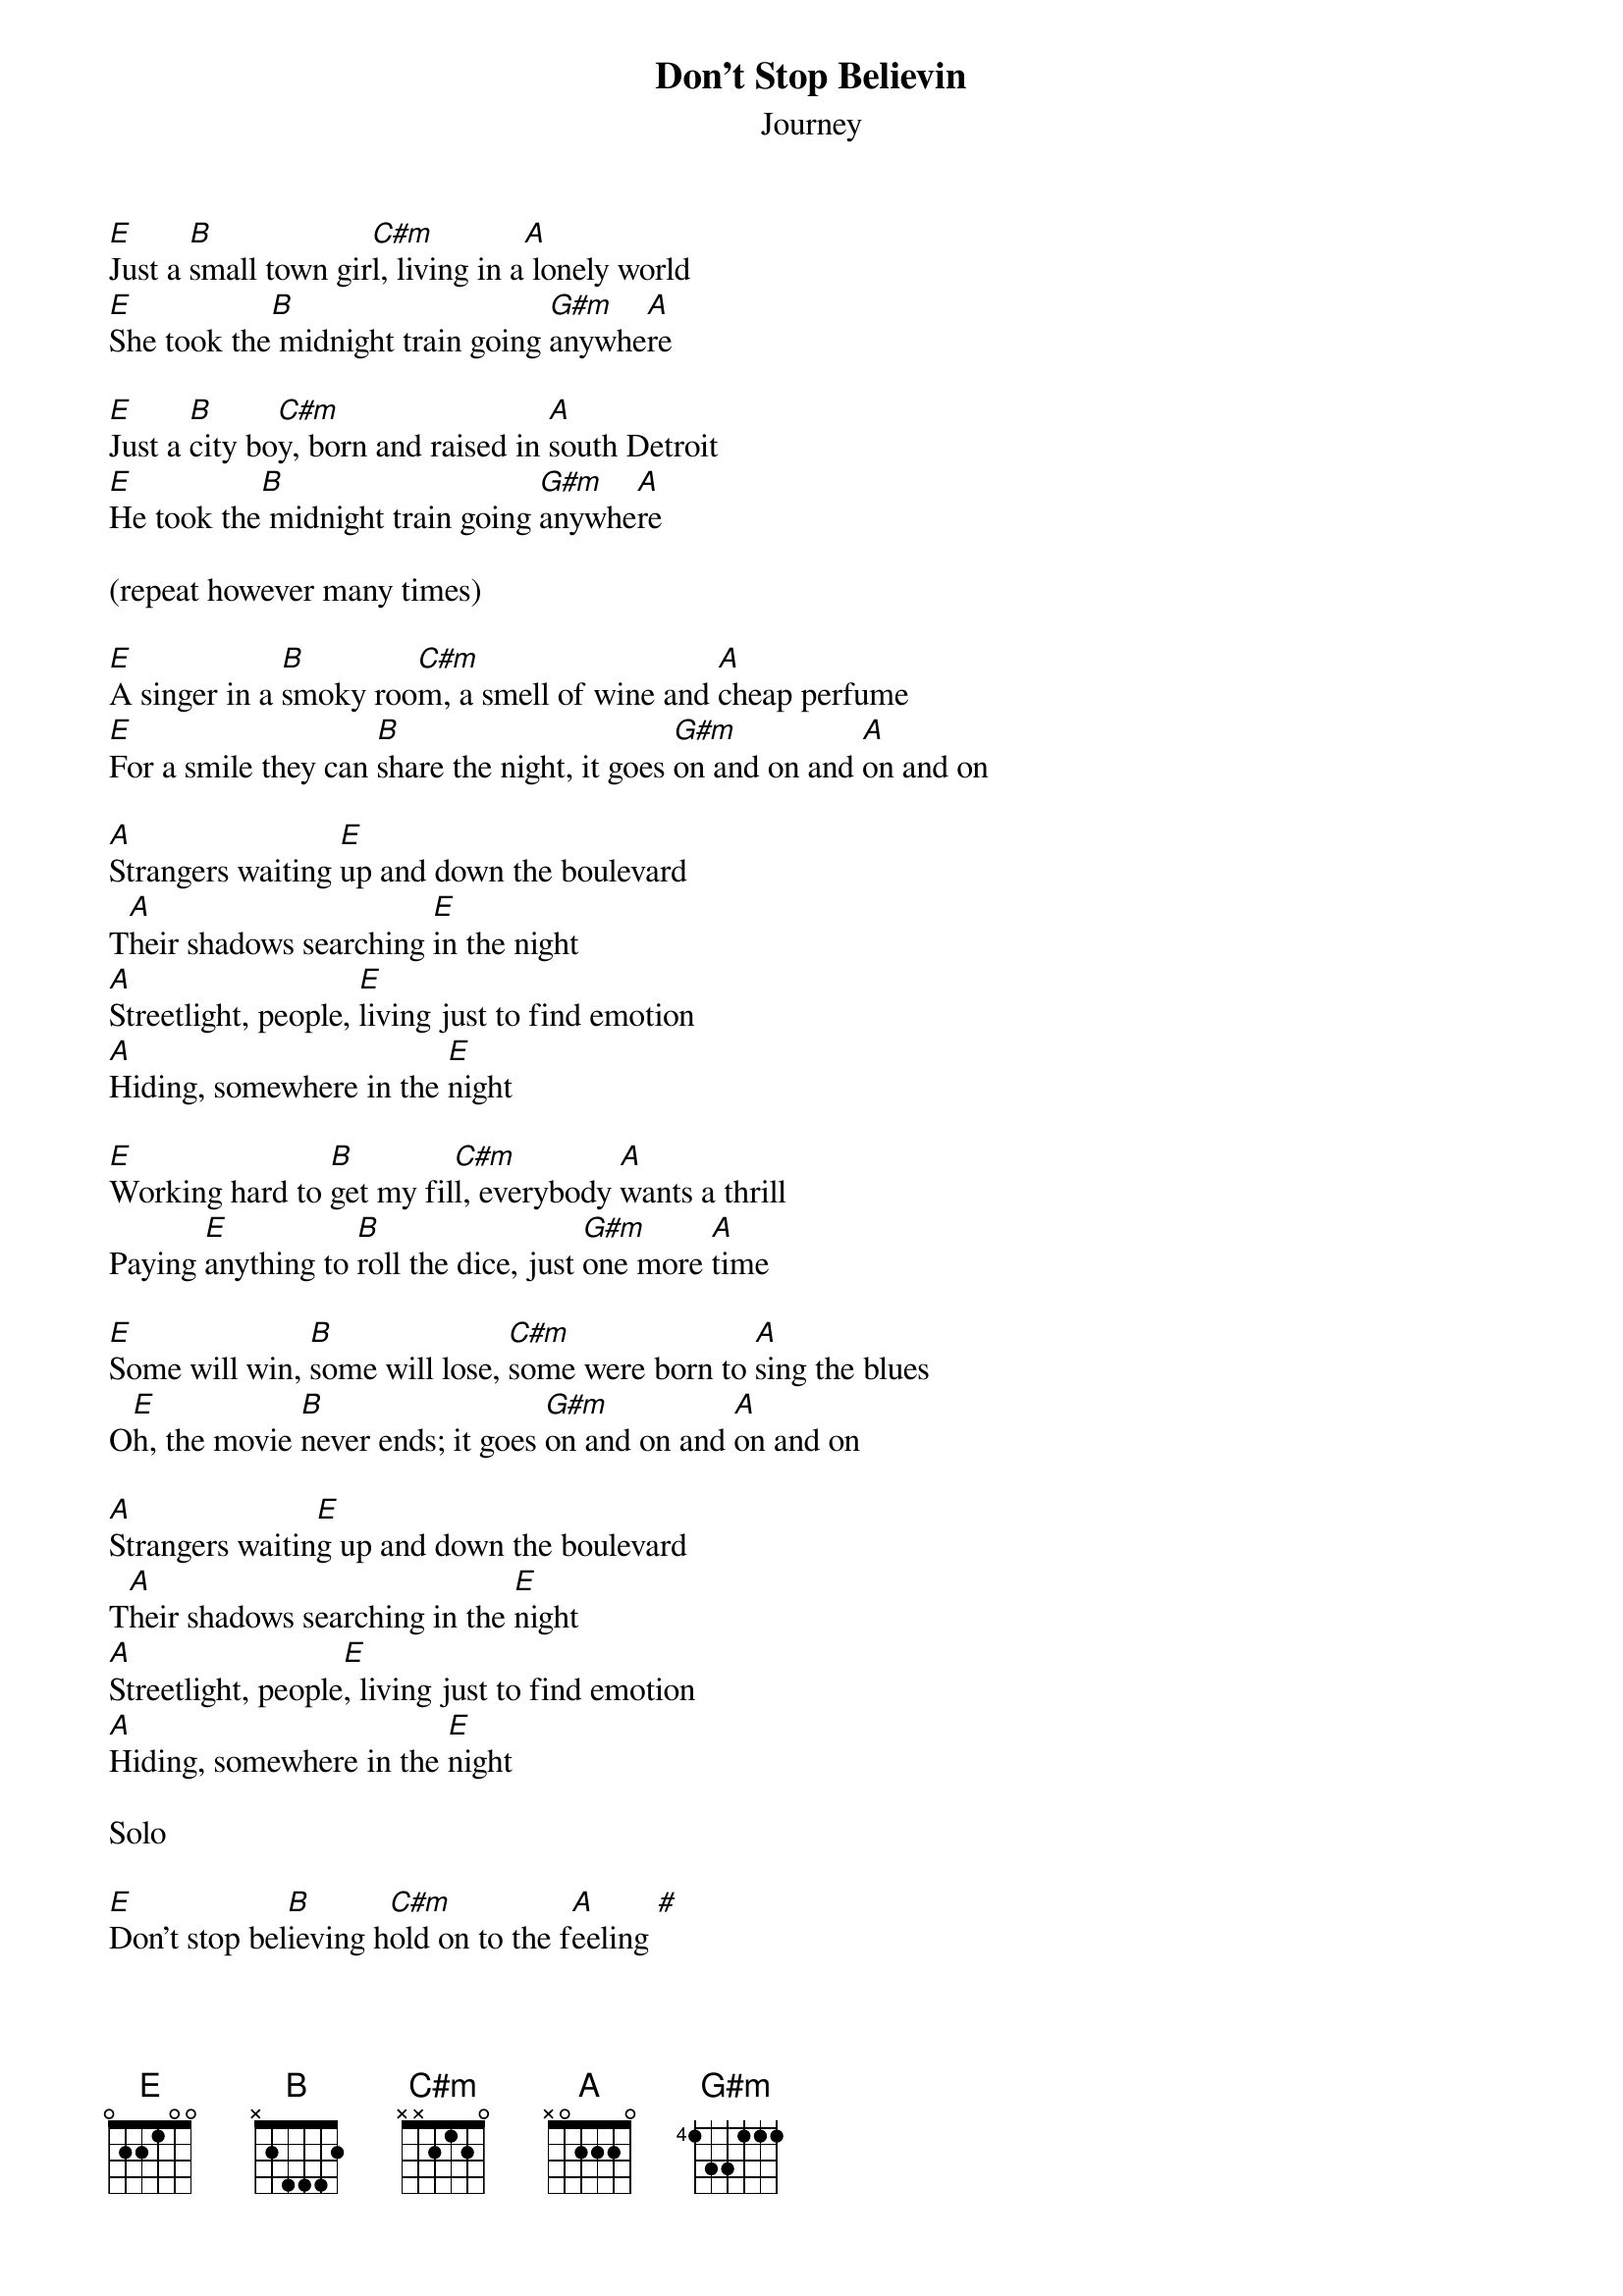 {t:Don't Stop Believin}
{st:Journey}

[E]Just a [B]small town gir[C#m]l, living in a[A] lonely world
[E]She took the[B] midnight train going [G#m]anywhe[A]re

[E]Just a [B]city bo[C#m]y, born and raised in [A]south Detroit
[E]He took the[B] midnight train going [G#m]anywhe[A]re

(repeat however many times)

[E]A singer in a [B]smoky roo[C#m]m, a smell of wine and [A]cheap perfume
[E]For a smile they can [B]share the night, it goes [G#m]on and on and [A]on and on

[A]Strangers waiting [E]up and down the boulevard
T[A]heir shadows searching [E]in the night
[A]Streetlight, people, [E]living just to find emotion
[A]Hiding, somewhere in the [E]night

[E]Working hard to [B]get my fil[C#m]l, everybody [A]wants a thrill
Paying [E]anything to [B]roll the dice, just [G#m]one more [A]time

[E]Some will win, [B]some will lose, [C#m]some were born to [A]sing the blues
O[E]h, the movie [B]never ends; it goes [G#m]on and on and [A]on and on

[A]Strangers waitin[E]g up and down the boulevard
T[A]heir shadows searching in the [E]night
[A]Streetlight, people[E], living just to find emotion
[A]Hiding, somewhere in the [E]night

Solo

[E]Don't stop bel[B]ieving h[C#m]old on to the f[A]eeling [#]
[E]Streetlight[B] people     [G#m]

[E]Don't stop bel[B]ieving h[C#m]old on to the f[A]eeling [#]
[E]Streetlight[B] people     [G#m]

[E]Don't stop bel[B]ieving h[C#m]old on to the f[A]eeling [#]
[E]Streetlight[B] people     [G#m]
